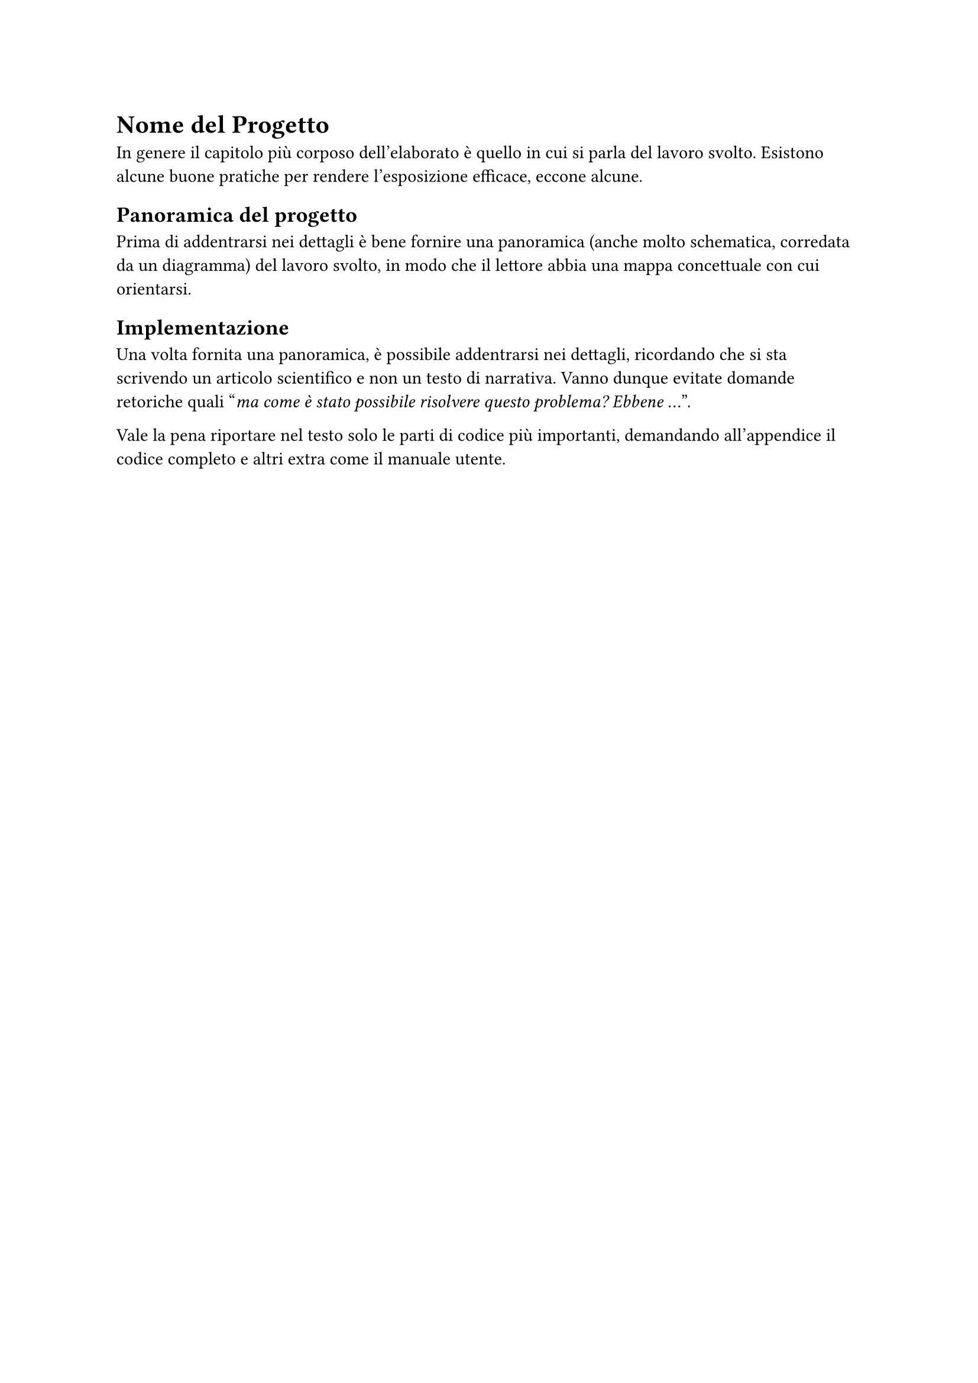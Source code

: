 = Nome del Progetto
<cap4>
In genere il capitolo più corposo dell'elaborato è quello in cui si parla del lavoro svolto. Esistono alcune buone pratiche per rendere l'esposizione efficace, eccone alcune.

== Panoramica del progetto
<panoramica-del-progetto>
Prima di addentrarsi nei dettagli è bene fornire una panoramica (anche molto schematica, corredata da un diagramma) del lavoro svolto, in modo che il lettore abbia una mappa concettuale con cui orientarsi.

== Implementazione
<implementazione>
Una volta fornita una panoramica, è possibile addentrarsi nei dettagli, ricordando che si sta scrivendo un articolo scientifico e non un testo di narrativa. Vanno dunque evitate domande retoriche quali "#emph[ma come è stato possibile risolvere questo problema? Ebbene …];".

Vale la pena riportare nel testo solo le parti di codice più importanti, demandando all'appendice il codice completo e altri extra come il manuale utente.
